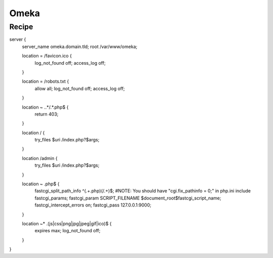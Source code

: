 
.. meta::
   :description: A sample NGINX configuration for Omeka S.

Omeka
=====

Recipe
------

.. code-block:: nginx
server {
        server_name omeka.domain.tld;
        root /var/www/omeka;

        location = /favicon.ico {
                log_not_found off;
                access_log off;
        }

        location = /robots.txt {
                allow all;
                log_not_found off;
                access_log off;
        }

        location ~ \..*/.*\.php$ {
                return 403;
        }

        location / {
                try_files $uri /index.php?$args;
        }

        location /admin {
                try_files $uri /index.php?$args;
        }

        location ~ \.php$ {
                fastcgi_split_path_info ^(.+\.php)(/.+)$;
                #NOTE: You should have "cgi.fix_pathinfo = 0;" in php.ini
                include fastcgi_params;
                fastcgi_param SCRIPT_FILENAME $document_root$fastcgi_script_name;
                fastcgi_intercept_errors on;
                fastcgi_pass 127.0.0.1:9000;
        }

        location ~* \.(js|css|png|jpg|jpeg|gif|ico)$ {
                expires max;
                log_not_found off;
        }
}
